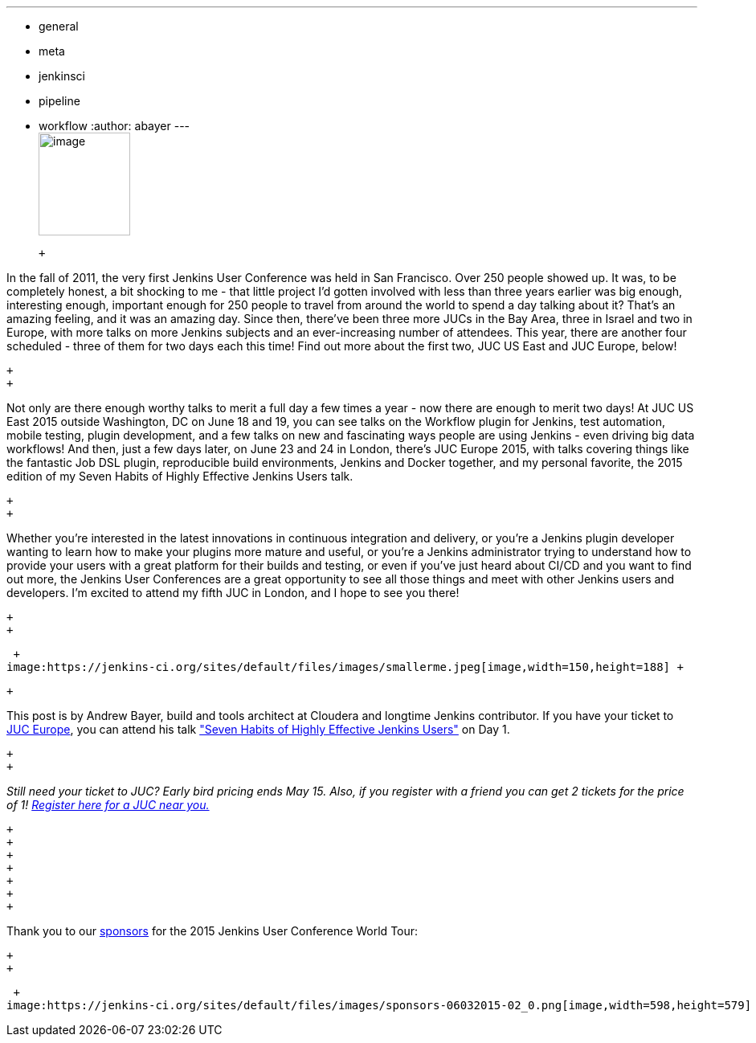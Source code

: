 ---
:layout: post
:title: "JUC Speaker Blog Series: Andrew Bayer, JUC Europe"
:nodeid: 548
:created: 1431974027
:tags:
  - general
  - meta
  - jenkinsci
  - pipeline
  - workflow
:author: abayer
---
 +
image:https://jenkins-ci.org/sites/default/files/images/Jenkins_Butler_0.png[image,width=114,height=128] +

 +

In the fall of 2011, the very first Jenkins User Conference was held in San Francisco. Over 250 people showed up. It was, to be completely honest, a bit shocking to me - that little project I’d gotten involved with less than three years earlier was big enough, interesting enough, important enough for 250 people to travel from around the world to spend a day talking about it? That’s an amazing feeling, and it was an amazing day. Since then, there’ve been three more JUCs in the Bay Area, three in Israel and two in Europe, with more talks on more Jenkins subjects and an ever-increasing number of attendees. This year, there are another four scheduled - three of them for two days each this time! Find out more about the first two, JUC US East and JUC Europe, below!

 +
 +

Not only are there enough worthy talks to merit a full day a few times a year - now there are enough to merit two days! At JUC US East 2015 outside Washington, DC on June 18 and 19, you can see talks on the Workflow plugin for Jenkins, test automation, mobile testing, plugin development, and a few talks on new and fascinating ways people are using Jenkins - even driving big data workflows! And then, just a few days later, on June 23 and 24 in London, there’s JUC Europe 2015, with talks covering things like the fantastic Job DSL plugin, reproducible build environments, Jenkins and Docker together, and my personal favorite, the 2015 edition of my Seven Habits of Highly Effective Jenkins Users talk.

 +
 +

Whether you’re interested in the latest innovations in continuous integration and delivery, or you’re a Jenkins plugin developer wanting to learn how to make your plugins more mature and useful, or you’re a Jenkins administrator trying to understand how to provide your users with a great platform for their builds and testing, or even if you’ve just heard about CI/CD and you want to find out more, the Jenkins User Conferences are a great opportunity to see all those things and meet with other Jenkins users and developers. I’m excited to attend my fifth JUC in London, and I hope to see you there!

 +
 +

 +
image:https://jenkins-ci.org/sites/default/files/images/smallerme.jpeg[image,width=150,height=188] +

 +

This post is by Andrew Bayer, build and tools architect at Cloudera and longtime Jenkins contributor. If you have your ticket to https://www.cloudbees.com/jenkins/juc-2015/europe[JUC Europe], you can attend his talk https://www.cloudbees.com/jenkins/juc-2015/abstracts/europe/01-01-1030-bayer["Seven Habits of Highly Effective Jenkins Users"] on Day 1.

 +
 +

_Still need your ticket to JUC? Early bird pricing ends May 15. Also, if you register with a friend you can get 2 tickets for the price of 1! https://www.cloudbees.com/jenkins/juc-2015/[Register here for a JUC near you.]_

 +
 +
 +
 +
 +
 +
 +

Thank you to our https://www.cloudbees.com/jenkins/juc-2015/sponsors[sponsors] for the 2015 Jenkins User Conference World Tour:

 +
 +

 +
image:https://jenkins-ci.org/sites/default/files/images/sponsors-06032015-02_0.png[image,width=598,height=579] +
